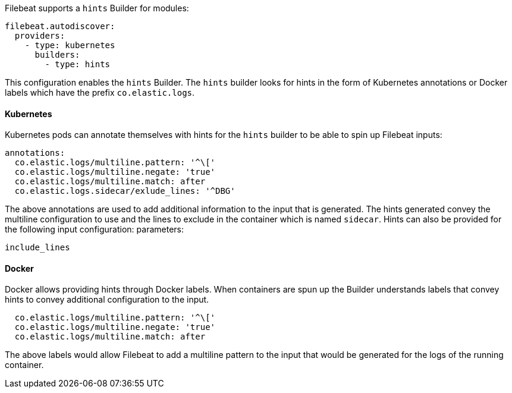 Filebeat supports a `hints` Builder for modules:

["source","yaml",subs="attributes"]
-------------------------------------------------------------------------------------
filebeat.autodiscover:
  providers:
    - type: kubernetes
      builders:
        - type: hints
-------------------------------------------------------------------------------------

This configuration enables the `hints` Builder. The `hints` builder looks for hints
in the form of Kubernetes annotations or Docker labels which have the prefix `co.elastic.logs`.

[float]
==== Kubernetes
Kubernetes pods can annotate themselves with hints for the `hints` builder to be able to spin up
Filebeat inputs:

["source","yaml",subs="attributes"]
-------------------------------------------------------------------------------------
annotations:
  co.elastic.logs/multiline.pattern: '^\['
  co.elastic.logs/multiline.negate: 'true'
  co.elastic.logs/multiline.match: after
  co.elastic.logs.sidecar/exlude_lines: '^DBG'
-------------------------------------------------------------------------------------

The above annotations are used to add additional information to the input that is generated. The hints
generated convey the multiline configuration to use and the lines to exclude in the container which is
named `sidecar`. Hints can also be provided for the following input configuration:
parameters:

["source","yaml",subs="attributes"]
-------------------------------------------------------------------------------------
include_lines
-------------------------------------------------------------------------------------

[float]
==== Docker
Docker allows providing hints through Docker labels. When containers are spun up the Builder understands
labels that convey hints to convey additional configuration to the input.

["source","yaml",subs="attributes"]
-------------------------------------------------------------------------------------
  co.elastic.logs/multiline.pattern: '^\['
  co.elastic.logs/multiline.negate: 'true'
  co.elastic.logs/multiline.match: after
-------------------------------------------------------------------------------------

The above labels would allow Filebeat to add a multiline pattern to the input that would be
generated for the logs of the running container.
